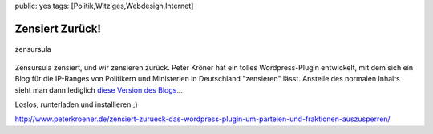 public: yes
tags: [Politik,Witziges,Webdesign,Internet]

Zensiert Zurück!
================

.. figure:: http://blog.ich-wars-nicht.ch/wp-content/uploads/2009/06/zensursula.gif
   :align: center
   :alt: zensursula

   zensursula
Zensursula zensiert, und wir zensieren zurück. Peter Kröner hat ein
tolles Wordpress-Plugin entwickelt, mit dem sich ein Blog für die
IP-Ranges von Politikern und Ministerien in Deutschland "zensieren"
lässt. Anstelle des normalen Inhalts sieht man dann lediglich `diese
Version des
Blogs <http://blog.ich-wars-nicht.ch/?ich_bin_zensursula=true>`_...

Loslos, runterladen und installieren ;)

`http://www.peterkroener.de/zensiert-zurueck-das-wordpress-plugin-um-parteien-und-fraktionen-auszusperren/ <http://www.peterkroener.de/zensiert-zurueck-das-wordpress-plugin-um-parteien-und-fraktionen-auszusperren/>`_

